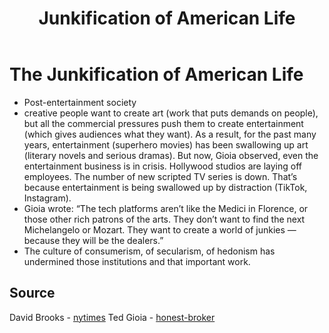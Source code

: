 :PROPERTIES:
:ID:       293a3dc9-93cd-44ac-836d-1d0015814540
:END:
#+title: Junkification of American Life
#+hugo_base_dir:../


* The Junkification of American Life
- Post-entertainment society
- creative people want to create art (work that puts demands on people), but all the commercial pressures push them to create entertainment (which gives audiences what they want). As a result, for the past many years, entertainment (superhero movies) has been swallowing up art (literary novels and serious dramas). But now, Gioia observed, even the entertainment business is in crisis. Hollywood studios are laying off employees. The number of new scripted TV series is down. That’s because entertainment is being swallowed up by distraction (TikTok, Instagram).
- Gioia wrote: “The tech platforms aren’t like the Medici in Florence, or those other rich patrons of the arts. They don’t want to find the next Michelangelo or Mozart. They want to create a world of junkies — because they will be the dealers.”
- The culture of consumerism, of secularism, of hedonism has undermined those institutions and that important work.

** Source
David Brooks - [[https://www.nytimes.com/2024/09/05/opinion/entertainment-junk-psychology.html][nytimes]]
Ted Gioia - [[https://www.honest-broker.com/p/the-state-of-the-culture-2024][honest-broker]]
